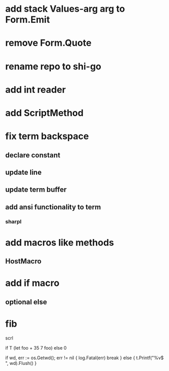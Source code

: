 * add stack Values-arg arg to Form.Emit

* remove Form.Quote

* rename repo to shi-go

* add int reader

* add ScriptMethod

* fix term backspace
** declare constant
** update line
** update term buffer
** add ansi functionality to term
*** sharpl

* add macros like methods
** HostMacro

* add if macro
** optional else

* fib

scrl

if T (let foo + 35 7 foo) else 0

			if wd, err := os.Getwd(); err != nil {
				log.Fatal(err)
				break
			} else {
				t.Printf("%v$ ", wd).Flush()
			}
